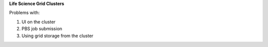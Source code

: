 **Life Science Grid Clusters**

Problems with:

1. UI on the cluster

2. PBS job submission

3. Using grid storage from the cluster
